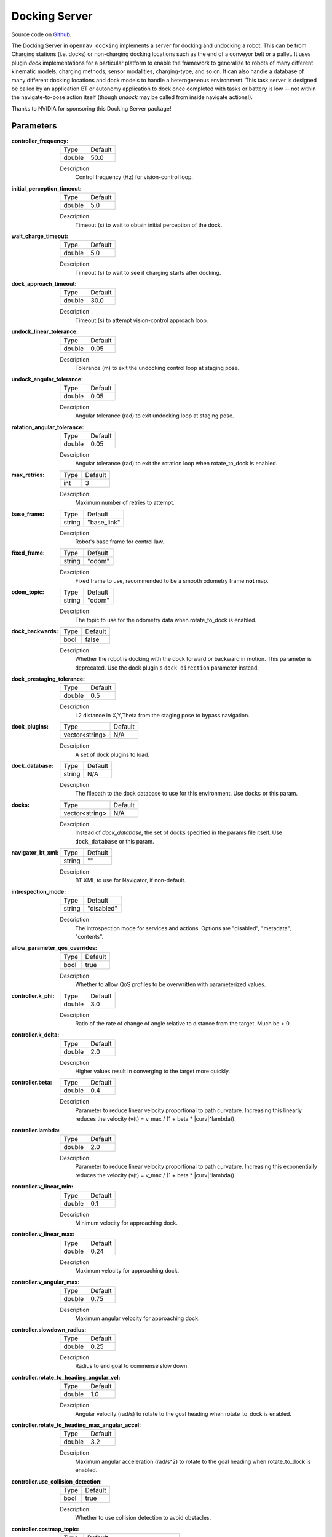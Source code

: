 .. _configuring_docking_server:

Docking Server
##############

Source code on Github_.

.. _Github: https://github.com/open-navigation/opennav_docking

The Docking Server in ``opennav_docking`` implements a server for docking and undocking a robot.
This can be from Charging stations (i.e. docks) or non-charging docking locations such as the end of a conveyor belt or a pallet.
It uses plugin `dock` implementations for a particular platform to enable the framework to generalize to robots of many different kinematic models, charging methods, sensor modalities, charging-type, and so on.
It can also handle a database of many different docking locations and dock models to handle a heterogeneous environment.
This task server is designed be called by an application BT or autonomy application to dock once completed with tasks or battery is low -- not within the navigate-to-pose action itself (though `undock` may be called from inside navigate actions!).

Thanks to NVIDIA for sponsoring this Docking Server package!

Parameters
**********

:controller_frequency:

  ============== ==============
  Type           Default
  -------------- --------------
  double         50.0
  ============== ==============

  Description
    Control frequency (Hz) for vision-control loop.

:initial_perception_timeout:

  ============== ==============
  Type           Default
  -------------- --------------
  double         5.0
  ============== ==============

  Description
    Timeout (s) to wait to obtain initial perception of the dock.

:wait_charge_timeout:

  ============== ==============
  Type           Default
  -------------- --------------
  double         5.0
  ============== ==============

  Description
    Timeout (s) to wait to see if charging starts after docking.

:dock_approach_timeout:

  ============== ==============
  Type           Default
  -------------- --------------
  double         30.0
  ============== ==============

  Description
    Timeout (s) to attempt vision-control approach loop.

:undock_linear_tolerance:

  ============== ==============
  Type           Default
  -------------- --------------
  double         0.05
  ============== ==============

  Description
    Tolerance (m) to exit the undocking control loop at staging pose.

:undock_angular_tolerance:

  ============== ==============
  Type           Default
  -------------- --------------
  double         0.05
  ============== ==============

  Description
    Angular tolerance (rad) to exit undocking loop at staging pose.

:rotation_angular_tolerance:

  ============== ==============
  Type           Default
  -------------- --------------
  double         0.05
  ============== ==============

  Description
    Angular tolerance (rad) to exit the rotation loop when rotate_to_dock is enabled.

:max_retries:

  ============== ==============
  Type           Default
  -------------- --------------
  int            3
  ============== ==============

  Description
    Maximum number of retries to attempt.

:base_frame:

  ============== ==============
  Type           Default
  -------------- --------------
  string         "base_link"
  ============== ==============

  Description
    Robot's base frame for control law.

:fixed_frame:

  ============== ==============
  Type           Default
  -------------- --------------
  string         "odom"
  ============== ==============

  Description
    Fixed frame to use, recommended to be a smooth odometry frame **not** map.

:odom_topic:

  ============== ==============
  Type           Default
  -------------- --------------
  string         "odom"
  ============== ==============

  Description
    The topic to use for the odometry data when rotate_to_dock is enabled.

:dock_backwards:

  ============== ==============
  Type           Default
  -------------- --------------
  bool           false
  ============== ==============

  Description
    Whether the robot is docking with the dock forward or backward in motion. This parameter is deprecated. Use the dock plugin's ``dock_direction`` parameter instead.

:dock_prestaging_tolerance:

  ============== ==============
  Type           Default
  -------------- --------------
  double         0.5
  ============== ==============

  Description
    L2 distance in X,Y,Theta from the staging pose to bypass navigation.

:dock_plugins:

  ============== ==============
  Type           Default
  -------------- --------------
  vector<string> N/A
  ============== ==============

  Description
    A set of dock plugins to load.

:dock_database:

  ============== ==============
  Type           Default
  -------------- --------------
  string         N/A
  ============== ==============

  Description
    The filepath to the dock database to use for this environment. Use ``docks`` or this param.


:docks:

  ============== ==============
  Type           Default
  -------------- --------------
  vector<string> N/A
  ============== ==============

  Description
    Instead of `dock_database`, the set of docks specified in the params file itself. Use ``dock_database`` or this param.

:navigator_bt_xml:

  ============== ==============
  Type           Default
  -------------- --------------
  string         ""
  ============== ==============

  Description
    BT XML to use for Navigator, if non-default.

:introspection_mode:

  ============== =============================
  Type           Default
  -------------- -----------------------------
  string         "disabled"
  ============== =============================

  Description
    The introspection mode for services and actions. Options are "disabled", "metadata", "contents".

:allow_parameter_qos_overrides:

  ============== =============================
  Type           Default
  -------------- -----------------------------
  bool           true
  ============== =============================

  Description
    Whether to allow QoS profiles to be overwritten with parameterized values.

:controller.k_phi:

  ============== ==============
  Type           Default
  -------------- --------------
  double         3.0
  ============== ==============

  Description
    Ratio of the rate of change of angle relative to distance from the target. Much be > 0.

:controller.k_delta:

  ============== ==============
  Type           Default
  -------------- --------------
  double         2.0
  ============== ==============

  Description
    Higher values result in converging to the target more quickly.

:controller.beta:

  ============== ==============
  Type           Default
  -------------- --------------
  double         0.4
  ============== ==============

  Description
    Parameter to reduce linear velocity proportional to path curvature. Increasing this linearly reduces the velocity (v(t) = v_max / (1 + beta * \|curv\|^lambda)).

:controller.lambda:

  ============== ==============
  Type           Default
  -------------- --------------
  double         2.0
  ============== ==============

  Description
    Parameter to reduce linear velocity proportional to path curvature. Increasing this exponentially reduces the velocity (v(t) = v_max / (1 + beta * \|curv\|^lambda)).

:controller.v_linear_min:

  ============== ==============
  Type           Default
  -------------- --------------
  double         0.1
  ============== ==============

  Description
    Minimum velocity for approaching dock.

:controller.v_linear_max:

  ============== ==============
  Type           Default
  -------------- --------------
  double         0.24
  ============== ==============

  Description
    Maximum velocity for approaching dock.

:controller.v_angular_max:

  ============== ==============
  Type           Default
  -------------- --------------
  double         0.75
  ============== ==============

  Description
    Maximum angular velocity for approaching dock.

:controller.slowdown_radius:

  ============== ==============
  Type           Default
  -------------- --------------
  double         0.25
  ============== ==============

  Description
    Radius to end goal to commense slow down.

:controller.rotate_to_heading_angular_vel:

  ============== ==============
  Type           Default
  -------------- --------------
  double         1.0
  ============== ==============

  Description
    Angular velocity (rad/s) to rotate to the goal heading when rotate_to_dock is enabled.

:controller.rotate_to_heading_max_angular_accel:

  ============== ==============
  Type           Default
  -------------- --------------
  double         3.2
  ============== ==============

  Description
    Maximum angular acceleration (rad/s^2) to rotate to the goal heading when rotate_to_dock is enabled.

:controller.use_collision_detection:

  ============== ==============
  Type           Default
  -------------- --------------
  bool           true
  ============== ==============

  Description
    Whether to use collision detection to avoid obstacles.

:controller.costmap_topic:

  ============== ===========================
  Type           Default
  -------------- ---------------------------
  string         "local_costmap/costmap_raw"
  ============== ===========================

  Description
    Raw costmap topic for collision checking.

:controller.footprint_topic:

  ============== ===================================
  Type           Default
  -------------- -----------------------------------
  string         "local_costmap/published_footprint"
  ============== ===================================

  Description
    Topic for footprint in the costmap frame.

:controller.transform_tolerance:

  ============== =============================
  Type           Default
  -------------- -----------------------------
  double         0.1
  ============== =============================

  Description
    Time with which to post-date the transform that is published, to indicate that this transform is valid into the future.

:controller.projection_time:

  ============== =============================
  Type           Default
  -------------- -----------------------------
  double         1.0
  ============== =============================

  Description
    Time to look ahead for collisions (s).

:controller.simulation_time_step:

  ============== =============================
  Type           Default
  -------------- -----------------------------
  double         0.1
  ============== =============================

  Description
    Time step for projections (s).

:controller.dock_collision_threshold:

  ============== =============================
  Type           Default
  -------------- -----------------------------
  double         0.3
  ============== =============================

  Description
    Distance (m) from the dock pose to ignore collisions, i.e. the robot will not check for collisions within this distance from the dock pose, as the robot will make contact with the dock. Set to ``0.0`` when physical contact is not made with a dock.


Note: ``dock_plugins`` and either ``docks`` or ``dock_database`` are required.


SimpleChargingDock Parameters
*****************************

Simple Charging Dock is a provided charging dock plugin that can handle many docks and common techniques.

:<dock_name>.staging_x_offset:

  ============== ==============
  Type           Default
  -------------- --------------
  double         -0.7
  ============== ==============

  Description
    Staging pose offset forward (negative) of dock pose (m).

:<dock_name>.staging_yaw_offset:

  ============== ==============
  Type           Default
  -------------- --------------
  double         0.0
  ============== ==============

  Description
    Staging pose angle relative to dock pose (rad). If ``dock_direction`` is set to "backward", this angle must be faced in the opposite direction of the dock pose. However, if ``rotate_to_dock`` is enabled, this angle must be facing the same direction as the dock pose because the robot will rotate to the dock pose after detection.

:<dock_name>.use_battery_status:

  ============== ==============
  Type           Default
  -------------- --------------
  bool           true
  ============== ==============

  Description
    Whether to use the battery state message or ``isDocked()`` for ``isCharging()``.

:<dock_name>.use_external_detection_pose:

  ============== ==============
  Type           Default
  -------------- --------------
  bool           false
  ============== ==============

  Description
    Whether to use external detection topic for dock or use the databases' pose.

:<dock_name>.external_detection_timeout:

  ============== ==============
  Type           Default
  -------------- --------------
  double         1.0
  ============== ==============

  Description
    Timeout (s) at which if the newest detection update does not meet to fail.


:<dock_name>.external_detection_translation_x:

  ============== ==============
  Type           Default
  -------------- --------------
  double         -0.20
  ============== ==============

  Description
    X offset from detected pose for docking pose (m).

:<dock_name>.external_detection_translation_y:

  ============== ==============
  Type           Default
  -------------- --------------
  double         0.0
  ============== ==============

  Description
    Y offset from detected pose for docking pose (m).

:<dock_name>.external_detection_rotation_yaw:

  ============== ==============
  Type           Default
  -------------- --------------
  double         0.0
  ============== ==============

  Description
    Yaw offset from detected pose for docking pose (rad).

:<dock_name>.external_detection_rotation_pitch:

  ============== ==============
  Type           Default
  -------------- --------------
  double         1.57
  ============== ==============

  Description
    Pitch offset from detected pose for docking pose (rad). Note: The external detection rotation angles are setup to work out of the box with Apriltags detectors in `image_proc` and `isaac_ros`.

:<dock_name>.external_detection_rotation_roll:

  ============== ==============
  Type           Default
  -------------- --------------
  double         -1.57
  ============== ==============

  Description
    Roll offset from detected pose for docking pose (rad). Note: The external detection rotation angles are setup to work out of the box with Apriltags detectors in `image_proc` and `isaac_ros`.

:<dock_name>.filter_coef:

  ============== ==============
  Type           Default
  -------------- --------------
  double         0.1
  ============== ==============

  Description
    Dock external detection method filtering algorithm coefficient.

:<dock_name>.charging_threshold:

  ============== ==============
  Type           Default
  -------------- --------------
  double         0.5
  ============== ==============

  Description
    Threshold of current in battery state above which ``isCharging() = true``.

:<dock_name>.use_stall_detection:

  ============== ==============
  Type           Default
  -------------- --------------
  bool           false
  ============== ==============

  Description
    Whether or not to use stall detection for ``isDocked()`` or positional threshold.

:<dock_name>.stall_joint_names:

  ============== ==============
  Type           Default
  -------------- --------------
  vector<string> N/A
  ============== ==============

  Description
    Names in ``joint_states`` topic of joints to track.

:<dock_name>.stall_velocity_threshold:

  ============== ==============
  Type           Default
  -------------- --------------
  double         1.0
  ============== ==============

  Description
    The joint velocity below which to trigger ``isDocked() = true``.

:<dock_name>.stall_effort_threshold:

  ============== ==============
  Type           Default
  -------------- --------------
  double         1.0
  ============== ==============

  Description
    Current or motor effort in joint state to trigger ``isDocked() = true``.

:<dock_name>.docking_threshold:

  ============== ==============
  Type           Default
  -------------- --------------
  double         0.05
  ============== ==============

  Description
    If not using stall detection, the pose threshold to the docking pose where ``isDocked() = true``.

:<dock_name>.dock_direction:

  ============== ==============
  Type           Default
  -------------- --------------
  string         "forward"
  ============== ==============

  Description
    Whether the robot is docking with the dock forward or backward in motion. This is the replacement for the deprecated ``dock_backwards`` parameter. Options are "forward" or "backward".

:<dock_name>.rotate_to_dock:

  ============== ==============
  Type           Default
  -------------- --------------
  bool           false
  ============== ==============

  Description
    Enables backward docking without requiring a sensor for detection during the final approach. When enabled, the robot approaches the staging pose facing forward with sensor coverage for dock detection; after detection, it rotates and backs into the dock using only the initially detected pose for dead reckoning. In the undocking phase, the robot will move forward to the staging pose and then rotate to the original heading. This may also be paired with sensor detection in the reverse direction as well if available.

    Note: This parameter is only valid when the ``dock_direction`` is set to "backward".

Example
*******
.. code-block:: yaml

    docking_server:
      ros__parameters:
        controller_frequency: 50.0
        initial_perception_timeout: 5.0
        wait_charge_timeout: 5.0
        dock_approach_timeout: 30.0
        undock_linear_tolerance: 0.05
        undock_angular_tolerance: 0.1
        max_retries: 3
        base_frame: "base_link"
        fixed_frame: "odom"
        odom_topic: "odom"
        dock_backwards: false  # Deprecated, use dock_direction in plugin
        dock_prestaging_tolerance: 0.5
        introspection_mode: "disabled"

        # Types of docks
        dock_plugins: ['nova_carter_dock']
        nova_carter_dock:
          plugin: 'opennav_docking::SimpleChargingDock'  # Also 'opennav_docking::SimpleNonChargingDock'
          docking_threshold: 0.05
          staging_x_offset: -0.7
          use_external_detection_pose: true
          use_battery_status: false # true
          use_stall_detection: false
          rotate_to_dock: false

          external_detection_timeout: 1.0
          external_detection_translation_x: -0.18
          external_detection_translation_y: 0.0
          external_detection_rotation_roll: -1.57
          external_detection_rotation_pitch: -1.57
          external_detection_rotation_yaw: 0.0
          filter_coef: 0.1
          dock_direction: "forward" # "backward"

        # Dock instances
        docks: ['home_dock']
        home_dock:
          type: 'nova_carter_dock'
          frame: map
          pose: [0.0, 0.0, 0.0]
          id: 'c67f50cb-e152-4720-85cc-5eb20bd85ce8'

        controller:
          k_phi: 3.0
          k_delta: 2.0
          v_linear_min: 0.15
          v_linear_max: 0.15
          v_angular_max: 0.75
          slowdown_radius: 0.25
          rotate_to_heading_angular_vel: 1.0
          rotate_to_heading_max_angular_accel: 3.2
          use_collision_detection: true
          costmap_topic: "local_costmap/costmap_raw"
          footprint_topic: "local_costmap/published_footprint"
          transform_tolerance: 0.1
          projection_time: 1.0
          simulation_time_step: 0.1
          dock_collision_threshold: 0.3
